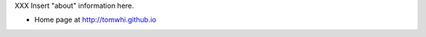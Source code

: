 .. title: About
.. slug: about
.. date: 2016-11-19 14:45:00 UTC+01:00
.. tags:
.. link:
.. description:

XXX Insert "about" information here.

* Home page at http://tomwhi.github.io
